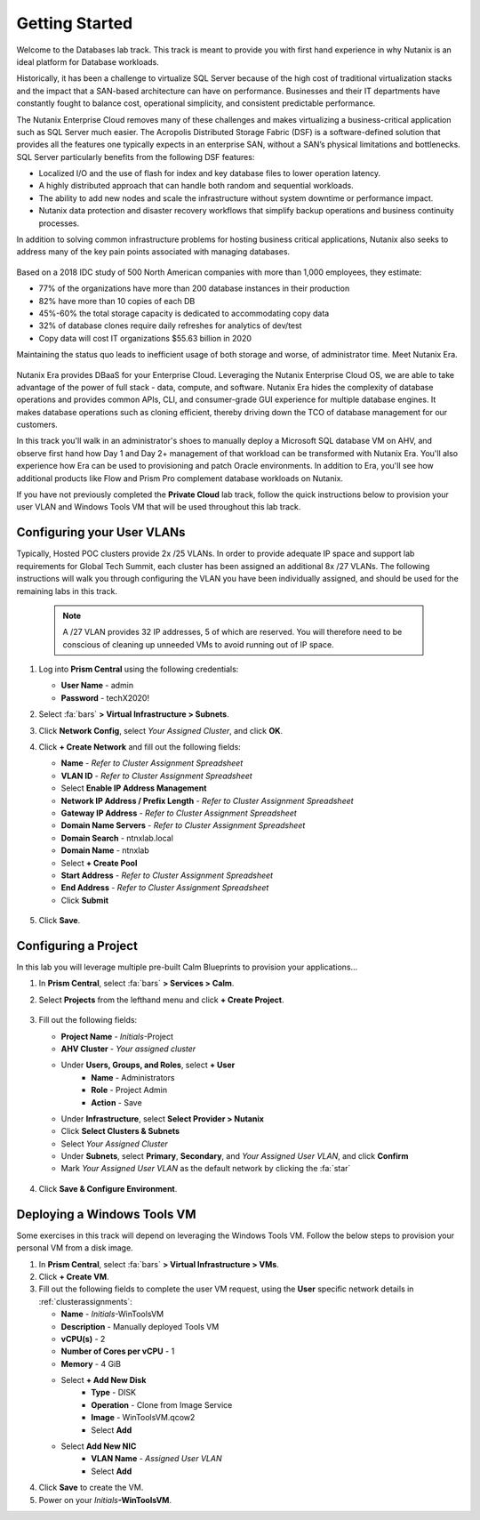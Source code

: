 .. _dbgettingstarted:

----------------------
Getting Started
----------------------

Welcome to the Databases lab track. This track is meant to provide you with first hand experience in why Nutanix is an ideal platform for Database workloads.

Historically, it has been a challenge to virtualize SQL Server because of the high cost of traditional virtualization stacks and the impact that a SAN-based architecture can have on performance. Businesses and their IT departments have constantly fought to balance cost, operational simplicity, and consistent predictable performance.

The Nutanix Enterprise Cloud removes many of these challenges and makes virtualizing a business-critical application such as SQL Server much easier. The Acropolis Distributed Storage Fabric (DSF) is a software-defined solution that provides all the features one typically expects in an enterprise SAN, without a SAN’s physical limitations and bottlenecks. SQL Server particularly benefits from the following DSF features:

- Localized I/O and the use of flash for index and key database files to lower operation latency.
- A highly distributed approach that can handle both random and sequential workloads.
- The ability to add new nodes and scale the infrastructure without system downtime or performance impact.
- Nutanix data protection and disaster recovery workflows that simplify backup operations and business continuity processes.

In addition to solving common infrastructure problems for hosting business critical applications, Nutanix also seeks to address many of the key pain points associated with managing databases.

.. figure:: images/4.png

Based on a 2018 IDC study of 500 North American companies with more than 1,000 employees, they estimate:

- 77% of the organizations have more than 200 database instances in their production
- 82% have more than 10 copies of each DB
- 45%-60% the total storage capacity is dedicated to accommodating copy data
- 32% of database clones require daily refreshes for analytics of dev/test
- Copy data will cost IT organizations $55.63 billion in 2020

Maintaining the status quo leads to inefficient usage of both storage and worse, of administrator time. Meet Nutanix Era.

.. figure:: images/5.png

Nutanix Era provides DBaaS for your Enterprise Cloud. Leveraging the Nutanix Enterprise Cloud OS, we are able to take advantage of the power of full stack - data, compute, and software. Nutanix Era hides the complexity of database operations and provides common APIs, CLI, and consumer-grade GUI experience for multiple database engines. It makes database operations such as cloning efficient, thereby driving down the TCO of database management for our customers.

In this track you'll walk in an administrator's shoes to manually deploy a Microsoft SQL database VM on AHV, and observe first hand how Day 1 and Day 2+ management of that workload can be transformed with Nutanix Era. You'll also experience how Era can be used to provisioning and patch Oracle environments. In addition to Era, you'll see how additional products like Flow and Prism Pro complement database workloads on Nutanix.

If you have not previously completed the **Private Cloud** lab track, follow the quick instructions below to provision your user VLAN and Windows Tools VM that will be used throughout this lab track.

Configuring your User VLANs
+++++++++++++++++++++++++++

Typically, Hosted POC clusters provide 2x /25 VLANs. In order to provide adequate IP space and support lab requirements for Global Tech Summit, each cluster has been assigned an additional 8x /27 VLANs. The following instructions will walk you through configuring the VLAN you have been individually assigned, and should be used for the remaining labs in this track.

   .. note:: A /27 VLAN provides 32 IP addresses, 5 of which are reserved. You will therefore need to be conscious of cleaning up unneeded VMs to avoid running out of IP space.

#. Log into **Prism Central** using the following credentials:

   - **User Name** - admin
   - **Password** - techX2020!

#. Select :fa:`bars` **> Virtual Infrastructure > Subnets**.

#. Click **Network Config**, select *Your Assigned Cluster*, and click **OK**.

#. Click **+ Create Network** and fill out the following fields:

   - **Name** - *Refer to Cluster Assignment Spreadsheet*
   - **VLAN ID** - *Refer to Cluster Assignment Spreadsheet*
   - Select **Enable IP Address Management**
   - **Network IP Address / Prefix Length** - *Refer to Cluster Assignment Spreadsheet*
   - **Gateway IP Address** - *Refer to Cluster Assignment Spreadsheet*
   - **Domain Name Servers** - *Refer to Cluster Assignment Spreadsheet*
   - **Domain Search** - ntnxlab.local
   - **Domain Name** - ntnxlab
   - Select **+ Create Pool**
   - **Start Address** - *Refer to Cluster Assignment Spreadsheet*
   - **End Address** - *Refer to Cluster Assignment Spreadsheet*
   - Click **Submit**

   .. figure:: images/1.png

#. Click **Save**.

Configuring a Project
+++++++++++++++++++++

In this lab you will leverage multiple pre-built Calm Blueprints to provision your applications...

#. In **Prism Central**, select :fa:`bars` **> Services > Calm**.\

#. Select **Projects** from the lefthand menu and click **+ Create Project**.

   .. figure:: images/2.png

#. Fill out the following fields:

   - **Project Name** - *Initials*\ -Project
   - **AHV Cluster** - *Your assigned cluster*
   - Under **Users, Groups, and Roles**, select **+ User**
      - **Name** - Administrators
      - **Role** - Project Admin
      - **Action** - Save
   - Under **Infrastructure**, select **Select Provider > Nutanix**
   - Click **Select Clusters & Subnets**
   - Select *Your Assigned Cluster*
   - Under **Subnets**, select **Primary**, **Secondary**, and *Your Assigned User VLAN*, and click **Confirm**
   - Mark *Your Assigned User VLAN* as the default network by clicking the :fa:`star`

   .. figure:: images/3.png

#. Click **Save & Configure Environment**.

Deploying a Windows Tools VM
++++++++++++++++++++++++++++

Some exercises in this track will depend on leveraging the Windows Tools VM. Follow the below steps to provision your personal VM from a disk image.

#. In **Prism Central**, select :fa:`bars` **> Virtual Infrastructure > VMs**.

#. Click **+ Create VM**.

#. Fill out the following fields to complete the user VM request, using the **User** specific network details in :ref:`clusterassignments`:

   - **Name** - *Initials*\ -WinToolsVM
   - **Description** - Manually deployed Tools VM
   - **vCPU(s)** - 2
   - **Number of Cores per vCPU** - 1
   - **Memory** - 4 GiB

   - Select **+ Add New Disk**
      - **Type** - DISK
      - **Operation** - Clone from Image Service
      - **Image** - WinToolsVM.qcow2
      - Select **Add**

   - Select **Add New NIC**
      - **VLAN Name** - *Assigned User VLAN*
      - Select **Add**

#. Click **Save** to create the VM.

#. Power on your *Initials*\ **-WinToolsVM**.

